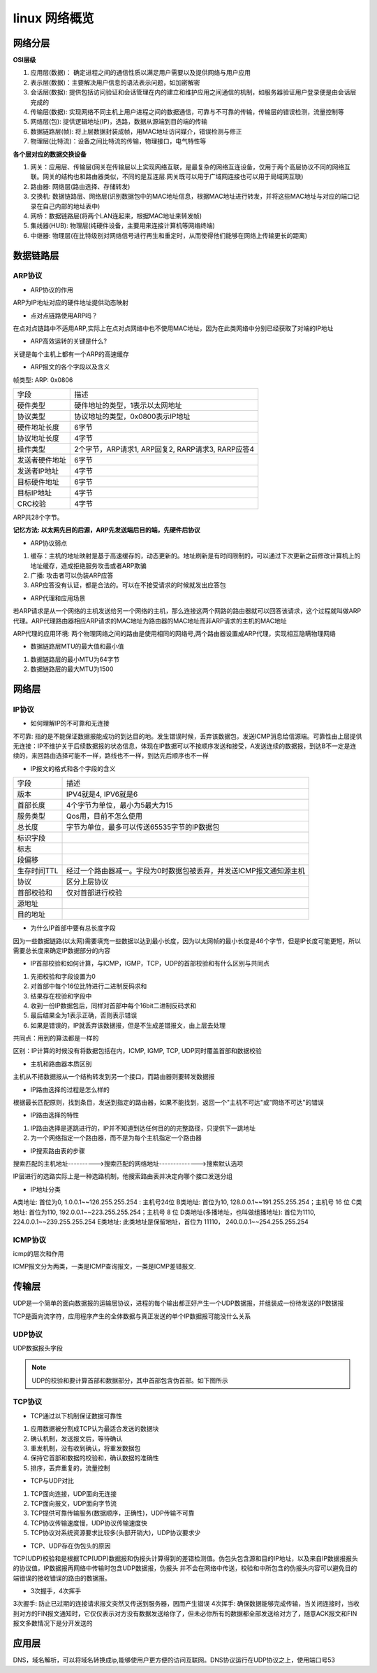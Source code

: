 linux 网络概览
===============


网络分层
---------

**OSI层级**

1) 应用层(数据)： 确定进程之间的通信性质以满足用户需要以及提供网络与用户应用
2) 表示层(数据)：主要解决用户信息的语法表示问题，如加密解密
3) 会话层(数据): 提供包括访问验证和会话管理在内的建立和维护应用之间通信的机制，如服务器验证用户登录便是由会话层完成的
4) 传输层(数据): 实现网络不同主机上用户进程之间的数据通信，可靠与不可靠的传输，传输层的错误检测，流量控制等
5) 网络层(包): 提供逻辑地址(IP)，选路，数据从源端到目的端的传输
6) 数据链路层(帧): 将上层数据封装成帧，用MAC地址访问媒介，错误检测与修正
7) 物理层(比特流)：设备之间比特流的传输，物理接口，电气特性等

**各个层对应的数据交换设备**

1) 网关：应用层、传输层(网关在传输层以上实现网络互联，是最复杂的网络互连设备，仅用于两个高层协议不同的网络互联。网关的结构也和路由器类似，不同的是互连层.网关既可以用于广域网连接也可以用于局域网互联)
2) 路由器: 网络层(路由选择、存储转发)
3) 交换机: 数据链路层、网络层(识别数据包中的MAC地址信息，根据MAC地址进行转发，并将这些MAC地址与对应的端口记录在自己内部的地址表中)
4) 网桥：数据链路层(将两个LAN连起来，根据MAC地址来转发帧)
5) 集线器(HUB): 物理层(纯硬件设备，主要用来连接计算机等网络终端)
6) 中继器: 物理层(在比特级别对网络信号进行再生和重定时，从而使得他们能够在网络上传输更长的距离)


数据链路层
------------

ARP协议
^^^^^^^^

- ARP协议的作用

ARP为IP地址对应的硬件地址提供动态映射

- 点对点链路使用ARP吗？

在点对点链路中不适用ARP,实际上在点对点网络中也不使用MAC地址，因为在此类网络中分别已经获取了对端的IP地址

- ARP高效运转的关键是什么?

关键是每个主机上都有一个ARP的高速缓存

- ARP报文的各个字段以及含义

.. image::
    res/arp.png

帧类型: ARP: 0x0806

=================   ===============================================================
字段                描述
-----------------   ---------------------------------------------------------------
硬件类型            硬件地址的类型，1表示以太网地址
协议类型            协议地址的类型，0x0800表示IP地址
硬件地址长度        6字节
协议地址长度        4字节
操作类型            2个字节，ARP请求1, ARP回复2, RARP请求3, RARP应答4
发送者硬件地址      6字节
发送者IP地址        4字节
目标硬件地址        6字节
目标IP地址          4字节
CRC校验             4字节
=================   ===============================================================

ARP共28个字节。

**记忆方法: 以太网先目的后源，ARP先发送端后目的端，先硬件后协议**

- ARP协议弱点

1) 缓存：主机的地址映射是基于高速缓存的，动态更新的。地址刷新是有时间限制的，可以通过下次更新之前修改计算机上的地址缓存，造成拒绝服务攻击或者ARP欺骗
2) 广播: 攻击者可以伪装ARP应答
3) ARP应答没有认证，都是合法的。可以在不接受请求的时候就发出应答包

- ARP代理和应用场景

若ARP请求是从一个网络的主机发送给另一个网络的主机，那么连接这两个网路的路由器就可以回答该请求，这个过程就叫做ARP代理。ARP代理路由器相应ARP请求的MAC地址为路由器的MAC地址而非ARP请求的主机的MAC地址

ARP代理的应用环境: 两个物理网络之间的路由是使用相同的网络号,两个路由器设置成ARP代理，实现相互隐瞒物理网络

- 数据链路层MTU的最大值和最小值

1. 数据链路层的最小MTU为64字节
2. 数据链路层的最大MTU为1500

网络层
-------

IP协议
^^^^^^^^

- 如何理解IP的不可靠和无连接

不可靠: 指的是不能保证数据报能成功的到达目的地。发生错误时候，丢弃该数据包，发送ICMP消息给信源端。可靠性由上层提供
无连接：IP不维护关于后续数据报的状态信息，体现在IP数据可以不按顺序发送和接受，A发送连续的数据报，到达B不一定是连续的，来回路由选择可能不一样，路线也不一样，到达先后顺序也不一样

- IP报文的格式和各个字段的含义

.. image::
    res/IP.png

==============  ========================================================================
字段            描述
--------------  ------------------------------------------------------------------------
版本            IPV4就是4, IPV6就是6
首部长度        4个字节为单位，最小为5最大为15
服务类型        Qos用，目前不怎么使用
总长度          字节为单位，最多可以传送65535字节的IP数据包
标识字段
标志
段偏移
生存时间TTL     经过一个路由器减一。字段为0时数据包被丢弃，并发送ICMP报文通知源主机
协议            区分上层协议
首部校验和      仅对首部进行校验
源地址 
目的地址
==============  ========================================================================

- 为什么IP首部中要有总长度字段

因为一些数据链路(以太网)需要填充一些数据以达到最小长度，因为以太网帧的最小长度是46个字节，但是IP长度可能更短，所以需要总长度来确定IP数据部分的内容

- IP首部校验和如何计算，与ICMP，IGMP，TCP，UDP的首部校验和有什么区别与共同点

1) 先把校验和字段设置为0
2) 对首部中每个16位比特进行二进制反码求和
3) 结果存在校验和字段中
4) 收到一份IP数据包后，同样对首部中每个16bit二进制反码求和
5) 最后结果全为1表示正确，否则表示错误
6) 如果是错误的，IP就丢弃该数据报，但是不生成差错报文，由上层去处理

共同点：用到的算法都是一样的

区别：IP计算的时候没有将数据包括在内，ICMP, IGMP, TCP, UDP同时覆盖首部和数据校验

- 主机和路由器本质区别

主机从不把数据报从一个结构转发到另一个接口，而路由器则要转发数据报

- IP路由选择的过程是怎么样的

根据最长匹配原则，找到条目，发送到指定的路由器，如果不能找到，返回一个"主机不可达"或"网络不可达"的错误

- IP路由选择的特性

1) IP路由选择是逐跳进行的，IP并不知道到达任何目的的完整路径，只提供下一跳地址
2) 为一个网络指定一个路由器，而不是为每个主机指定一个路由器

- IP搜索路由表的步骤

搜索匹配的主机地址---------->搜索匹配的网络地址-------------->搜索默认选项

IP层进行的选路实际上是一种选路机制，他搜索路由表并决定向哪个接口发送分组

- IP地址分类

A类地址: 首位为0, 1.0.0.1~~126.255.255.254 : 主机号24位
B类地址: 首位为10, 128.0.0.1~~191.255.255.254；主机号 16 位
C类地址: 首位为110, 192.0.0.1~~223.255.255.254；主机号 8 位
D类地址(多播地址，也叫做组播地址): 首位为1110, 224.0.0.1~~239.255.255.254
E类地址: 此类地址是保留地址，首位为 11110， 240.0.0.1~~254.255.255.254

ICMP协议
^^^^^^^^^^

icmp的层次和作用

.. image::
    res/icmp_struct.png

ICMP报文分为两类，一类是ICMP查询报文，一类是ICMP差错报文. 

.. image::
    res/icmp_class.png


传输层
-------

UDP是一个简单的面向数据报的运输层协议，进程的每个输出都正好产生一个UDP数据报，并组装成一份待发送的IP数据报

TCP是面向流字符，应用程序产生的全体数据与真正发送的单个IP数据报可能没什么关系

UDP协议
^^^^^^^^^

UDP数据报头字段

.. image::
    res/udp_head.png

.. note::
    UDP的校验和要计算首部和数据部分，其中首部包含伪首部。如下图所示

.. image::
    res/udp_falsehead.png


TCP协议
^^^^^^^^

- TCP通过以下机制保证数据可靠性

1. 应用数据被分割成TCP认为最适合发送的数据块
2. 确认机制，发送报文后，等待确认
3. 重发机制，没有收到确认，将重发数据包
4. 保持它首部和数据的校验和，确认数据的准确性
5. 排序，丢弃重复的，流量控制

- TCP与UDP对比

1. TCP面向连接，UDP面向无连接
2. TCP面向报文，UDP面向字节流
3. TCP提供可靠传输服务(数据顺序，正确性)，UDP传输不可靠
4. TCP协议传输速度慢，UDP协议传输速度快
5. TCP协议对系统资源要求比较多(头部开销大)，UDP协议要求少

- TCP、UDP存在伪包头的原因

TCP(UDP)校验和是根据TCP(UDP)数据报和伪报头计算得到的差错检测值。伪包头包含源和目的IP地址，以及来自IP数据报报头的协议值，IP数据报再网络中传输时包含UDP数据报，伪报头
并不会在网络中传送，校验和中所包含的伪报头内容可以避免目的端错误的接收错误的路由的数据报。

- 3次握手，4次挥手

3次握手: 防止已过期的连接请求报文突然又传送到服务器，因而产生错误
4次挥手: 确保数据能够完成传输，当关闭连接时，当收到对方的FIN报文通知时，它仅仅表示对方没有数据发送给你了，但未必你所有的数据都全部发送给对方了，随意ACK报文和FIN报文多数情况下是分开发送的


应用层
---------

DNS，域名解析，可以将域名转换成ip,能够使用户更方便的访问互联网。DNS协议运行在UDP协议之上，使用端口号53
